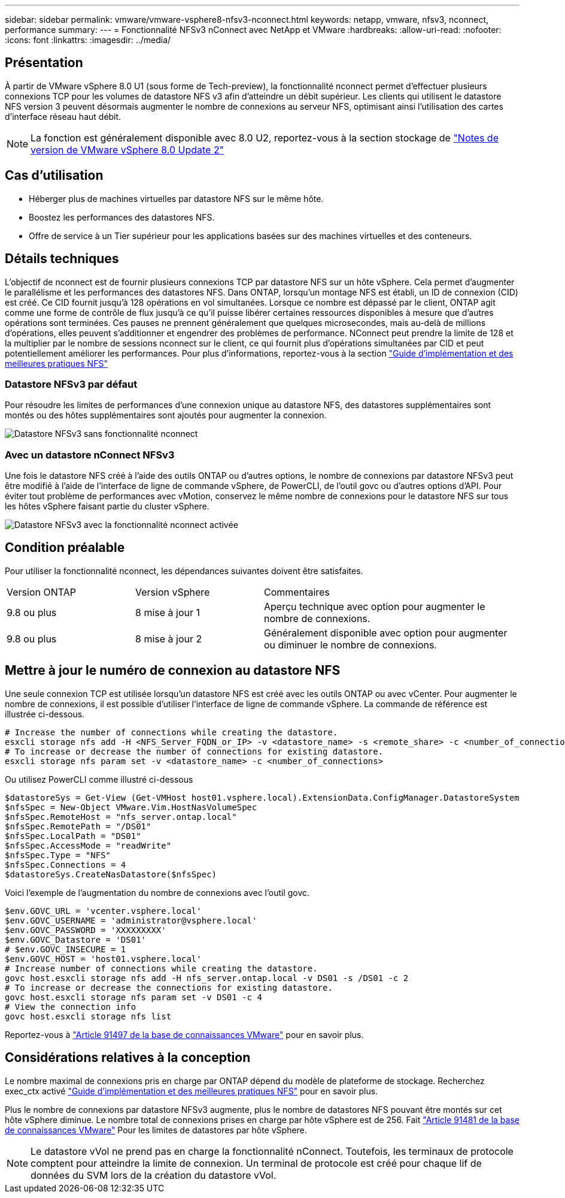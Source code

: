 ---
sidebar: sidebar 
permalink: vmware/vmware-vsphere8-nfsv3-nconnect.html 
keywords: netapp, vmware, nfsv3, nconnect, performance 
summary:  
---
= Fonctionnalité NFSv3 nConnect avec NetApp et VMware
:hardbreaks:
:allow-uri-read: 
:nofooter: 
:icons: font
:linkattrs: 
:imagesdir: ../media/




== Présentation

[role="lead"]
À partir de VMware vSphere 8.0 U1 (sous forme de Tech-preview), la fonctionnalité nconnect permet d'effectuer plusieurs connexions TCP pour les volumes de datastore NFS v3 afin d'atteindre un débit supérieur.  Les clients qui utilisent le datastore NFS version 3 peuvent désormais augmenter le nombre de connexions au serveur NFS, optimisant ainsi l'utilisation des cartes d'interface réseau haut débit.


NOTE: La fonction est généralement disponible avec 8.0 U2, reportez-vous à la section stockage de link:https://docs.vmware.com/en/VMware-vSphere/8.0/rn/vsphere-esxi-802-release-notes/index.html["Notes de version de VMware vSphere 8.0 Update 2"]



== Cas d'utilisation

* Héberger plus de machines virtuelles par datastore NFS sur le même hôte.
* Boostez les performances des datastores NFS.
* Offre de service à un Tier supérieur pour les applications basées sur des machines virtuelles et des conteneurs.




== Détails techniques

L'objectif de nconnect est de fournir plusieurs connexions TCP par datastore NFS sur un hôte vSphere. Cela permet d'augmenter le parallélisme et les performances des datastores NFS.  Dans ONTAP, lorsqu'un montage NFS est établi, un ID de connexion (CID) est créé. Ce CID fournit jusqu'à 128 opérations en vol simultanées. Lorsque ce nombre est dépassé par le client, ONTAP agit comme une forme de contrôle de flux jusqu'à ce qu'il puisse libérer certaines ressources disponibles à mesure que d'autres opérations sont terminées. Ces pauses ne prennent généralement que quelques microsecondes, mais au-delà de millions d'opérations, elles peuvent s'additionner et engendrer des problèmes de performance. NConnect peut prendre la limite de 128 et la multiplier par le nombre de sessions nconnect sur le client, ce qui fournit plus d'opérations simultanées par CID et peut potentiellement améliorer les performances. Pour plus d'informations, reportez-vous à la section link:https://www.netapp.com/media/10720-tr-4067.pdf["Guide d'implémentation et des meilleures pratiques NFS"]



=== Datastore NFSv3 par défaut

Pour résoudre les limites de performances d'une connexion unique au datastore NFS, des datastores supplémentaires sont montés ou des hôtes supplémentaires sont ajoutés pour augmenter la connexion.

image::vmware-vsphere8-nfsv3-wo-nconnect.png[Datastore NFSv3 sans fonctionnalité nconnect]



=== Avec un datastore nConnect NFSv3

Une fois le datastore NFS créé à l'aide des outils ONTAP ou d'autres options, le nombre de connexions par datastore NFSv3 peut être modifié à l'aide de l'interface de ligne de commande vSphere, de PowerCLI, de l'outil govc ou d'autres options d'API. Pour éviter tout problème de performances avec vMotion, conservez le même nombre de connexions pour le datastore NFS sur tous les hôtes vSphere faisant partie du cluster vSphere.

image::vmware-vsphere8-nfsv3-nconnect.png[Datastore NFSv3 avec la fonctionnalité nconnect activée]



== Condition préalable

Pour utiliser la fonctionnalité nconnect, les dépendances suivantes doivent être satisfaites.

[cols="25%, 25%, 50%"]
|===


| Version ONTAP | Version vSphere | Commentaires 


| 9.8 ou plus | 8 mise à jour 1 | Aperçu technique avec option pour augmenter le nombre de connexions. 


| 9.8 ou plus | 8 mise à jour 2 | Généralement disponible avec option pour augmenter ou diminuer le nombre de connexions. 
|===


== Mettre à jour le numéro de connexion au datastore NFS

Une seule connexion TCP est utilisée lorsqu'un datastore NFS est créé avec les outils ONTAP ou avec vCenter. Pour augmenter le nombre de connexions, il est possible d'utiliser l'interface de ligne de commande vSphere. La commande de référence est illustrée ci-dessous.

[source, bash]
----
# Increase the number of connections while creating the datastore.
esxcli storage nfs add -H <NFS_Server_FQDN_or_IP> -v <datastore_name> -s <remote_share> -c <number_of_connections>
# To increase or decrease the number of connections for existing datastore.
esxcli storage nfs param set -v <datastore_name> -c <number_of_connections>
----
Ou utilisez PowerCLI comme illustré ci-dessous

[source, powershell]
----
$datastoreSys = Get-View (Get-VMHost host01.vsphere.local).ExtensionData.ConfigManager.DatastoreSystem
$nfsSpec = New-Object VMware.Vim.HostNasVolumeSpec
$nfsSpec.RemoteHost = "nfs_server.ontap.local"
$nfsSpec.RemotePath = "/DS01"
$nfsSpec.LocalPath = "DS01"
$nfsSpec.AccessMode = "readWrite"
$nfsSpec.Type = "NFS"
$nfsSpec.Connections = 4
$datastoreSys.CreateNasDatastore($nfsSpec)
----
Voici l'exemple de l'augmentation du nombre de connexions avec l'outil govc.

[source, powershell]
----
$env.GOVC_URL = 'vcenter.vsphere.local'
$env.GOVC_USERNAME = 'administrator@vsphere.local'
$env.GOVC_PASSWORD = 'XXXXXXXXX'
$env.GOVC_Datastore = 'DS01'
# $env.GOVC_INSECURE = 1
$env.GOVC_HOST = 'host01.vsphere.local'
# Increase number of connections while creating the datastore.
govc host.esxcli storage nfs add -H nfs_server.ontap.local -v DS01 -s /DS01 -c 2
# To increase or decrease the connections for existing datastore.
govc host.esxcli storage nfs param set -v DS01 -c 4
# View the connection info
govc host.esxcli storage nfs list
----
Reportez-vous à link:https://kb.vmware.com/s/article/91497["Article 91497 de la base de connaissances VMware"] pour en savoir plus.



== Considérations relatives à la conception

Le nombre maximal de connexions pris en charge par ONTAP dépend du modèle de plateforme de stockage. Recherchez exec_ctx activé link:https://www.netapp.com/media/10720-tr-4067.pdf["Guide d'implémentation et des meilleures pratiques NFS"] pour en savoir plus.

Plus le nombre de connexions par datastore NFSv3 augmente, plus le nombre de datastores NFS pouvant être montés sur cet hôte vSphere diminue. Le nombre total de connexions prises en charge par hôte vSphere est de 256. Fait link:https://kb.vmware.com/s/article/91481["Article 91481 de la base de connaissances VMware"] Pour les limites de datastores par hôte vSphere.


NOTE: Le datastore vVol ne prend pas en charge la fonctionnalité nConnect. Toutefois, les terminaux de protocole comptent pour atteindre la limite de connexion. Un terminal de protocole est créé pour chaque lif de données du SVM lors de la création du datastore vVol.
